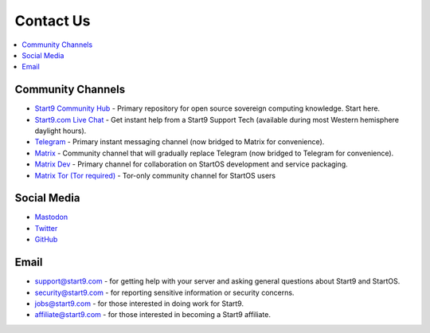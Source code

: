 .. _contact:

==========
Contact Us
==========

.. contents::
  :depth: 2 
  :local:

.. _community-channels:

Community Channels
------------------

* `Start9 Community Hub <https://community.start9.com>`_ - Primary repository for open source sovereign computing knowledge.  Start here.

* `Start9.com Live Chat <https://community.start9.com>`_ - Get instant help from a Start9 Support Tech (available during most Western hemisphere daylight hours).

* `Telegram <https://t.me/start9_labs>`_ - Primary instant messaging channel (now bridged to Matrix for convenience).

* `Matrix <https://matrix.to/#/#community:matrix.start9labs.com>`_ - Community channel that will gradually replace Telegram (now bridged to Telegram for convenience).

* `Matrix Dev <https://matrix.to/#/#community-dev:matrix.start9labs.com>`_ - Primary channel for collaboration on StartOS development and service packaging.

* `Matrix Tor (Tor required) <https://matrix.to/#/!iRwnQntcjpWfLxdgav:matrix.privacy34kn4ez3y3nijweec6w4g54i3g54sdv7r5mr6soma3w4begyd.onion?via=matrix.start9labs.com&via=matrix.privacy34kn4ez3y3nijweec6w4g54i3g54sdv7r5mr6soma3w4begyd.onion&via=oayal5vhil3zhj7ylixvpi4nr2xvhypdnenji4sx5q4kvaotevjvsxad.onion>`_ - Tor-only community channel for StartOS users

Social Media
------------

* `Mastodon <https://mastodon.start9labs.com/>`_

* `Twitter <https://twitter.com/start9labs>`_

* `GitHub <https://github.com/start9labs>`_

Email
-----

* support@start9.com - for getting help with your server and asking general questions about Start9 and StartOS.

* security@start9.com - for reporting sensitive information or security concerns.

* jobs@start9.com - for those interested in doing work for Start9.

* affiliate@start9.com - for those interested in becoming a Start9 affiliate.

